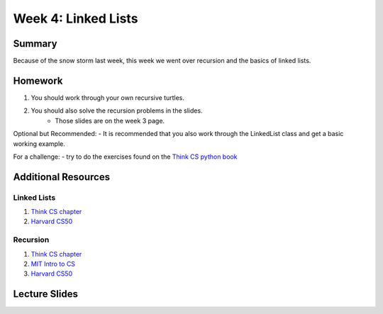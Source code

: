 Week 4: Linked Lists
====================


Summary
-------

Because of the snow storm last week, this week we went over recursion and the basics of linked lists.

Homework
--------

1. You should work through your own recursive turtles.
2. You should also solve the recursion problems in the slides.
    - Those slides are on the week 3 page.

Optional but Recommended:
- It is recommended that you also work through the LinkedList class and get a basic working example.

For a challenge:
- try to do the exercises found on the `Think CS python book <http://www.openbookproject.net/thinkcs/python/english3e/recursion.html#exercises>`_

Additional Resources
--------------------

Linked Lists
^^^^^^^^^^^^
1. `Think CS chapter <http://www.openbookproject.net/thinkcs/python/english3e/linked_lists.html>`_
2. `Harvard CS50 <https://www.youtube.com/watch?v=5nsKtQuT6E8>`_


Recursion
^^^^^^^^^
1. `Think CS chapter <http://www.openbookproject.net/thinkcs/python/english3e/recursion.html>`_
2. `MIT Intro to CS <https://www.youtube.com/watch?v=WbWb0u8bJrU>`_
3. `Harvard CS50 <https://www.youtube.com/watch?v=t4MSwiqfLaY>`_


Lecture Slides
--------------

.. raw:: html

    <iframe src="https://docs.google.com/presentation/d/1oaKVjkl4IysZs2M2ykkFlP2sdpPLTKDHXzdSjUQeZGk/embed?start=false&loop=false&delayms=60000" frameborder="0" width="480" height="299" allowfullscreen="true" mozallowfullscreen="true" webkitallowfullscreen="true"></iframe>
